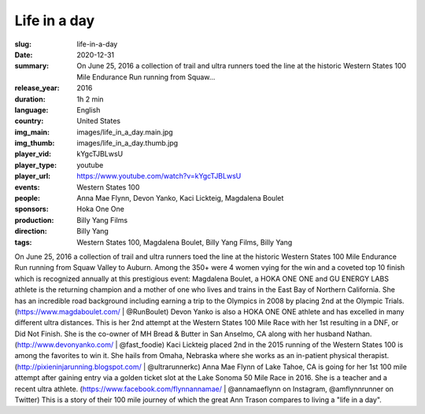 Life in a day
#############

:slug: life-in-a-day
:date: 2020-12-31
:summary: On June 25, 2016 a collection of trail and ultra runners toed the line at the historic Western States 100 Mile Endurance Run running from Squaw...
:release_year: 2016
:duration: 1h 2 min
:language: English
:country: United States
:img_main: images/life_in_a_day.main.jpg
:img_thumb: images/life_in_a_day.thumb.jpg
:player_vid: kYgcTJBLwsU
:player_type: youtube
:player_url: https://www.youtube.com/watch?v=kYgcTJBLwsU
:events: Western States 100
:people: Anna Mae Flynn, Devon Yanko, Kaci Lickteig, Magdalena Boulet
:sponsors: Hoka One One
:production: Billy Yang Films
:direction: Billy Yang
:tags: Western States 100, Magdalena Boulet, Billy Yang Films, Billy Yang

On June 25, 2016 a collection of trail and ultra runners toed the line at the historic Western States 100 Mile Endurance Run running from Squaw Valley to Auburn. Among the 350+ were 4 women vying for the win and a coveted top 10 finish which is recognized annually at this prestigious event:
Magdalena Boulet, a HOKA ONE ONE and GU ENERGY LABS athlete is the returning champion and a mother of one who lives and trains in the East Bay of Northern California. She has an incredible road background including earning a trip to the Olympics in 2008 by placing 2nd at the Olympic Trials. (https://www.magdaboulet.com/ | @RunBoulet) 
Devon Yanko is also a HOKA ONE ONE athlete and has excelled in many different ultra distances. This is her 2nd attempt at the Western States 100 Mile Race with her 1st resulting in a DNF, or Did Not Finish. She is the co-owner of MH Bread & Butter in San Anselmo, CA along with her husband Nathan. (http://www.devonyanko.com/ | @fast_foodie) 
Kaci Lickteig placed 2nd in the 2015 running of the Western States 100 is among the favorites to win it. She hails from Omaha, Nebraska where she works as an in-patient physical therapist. (http://pixieninjarunning.blogspot.com/ | @ultrarunnerkc) 
Anna Mae Flynn of Lake Tahoe, CA is going for her 1st 100 mile attempt after gaining entry via a golden ticket slot at the Lake Sonoma 50 Mile Race in 2016. She is a teacher and a recent ultra athlete. (https://www.facebook.com/flynnannamae/ | @annamaeflynn on Instagram, @amflynnrunner on Twitter)
This is a story of their 100 mile journey of which the great Ann Trason compares to living a "life in a day".
